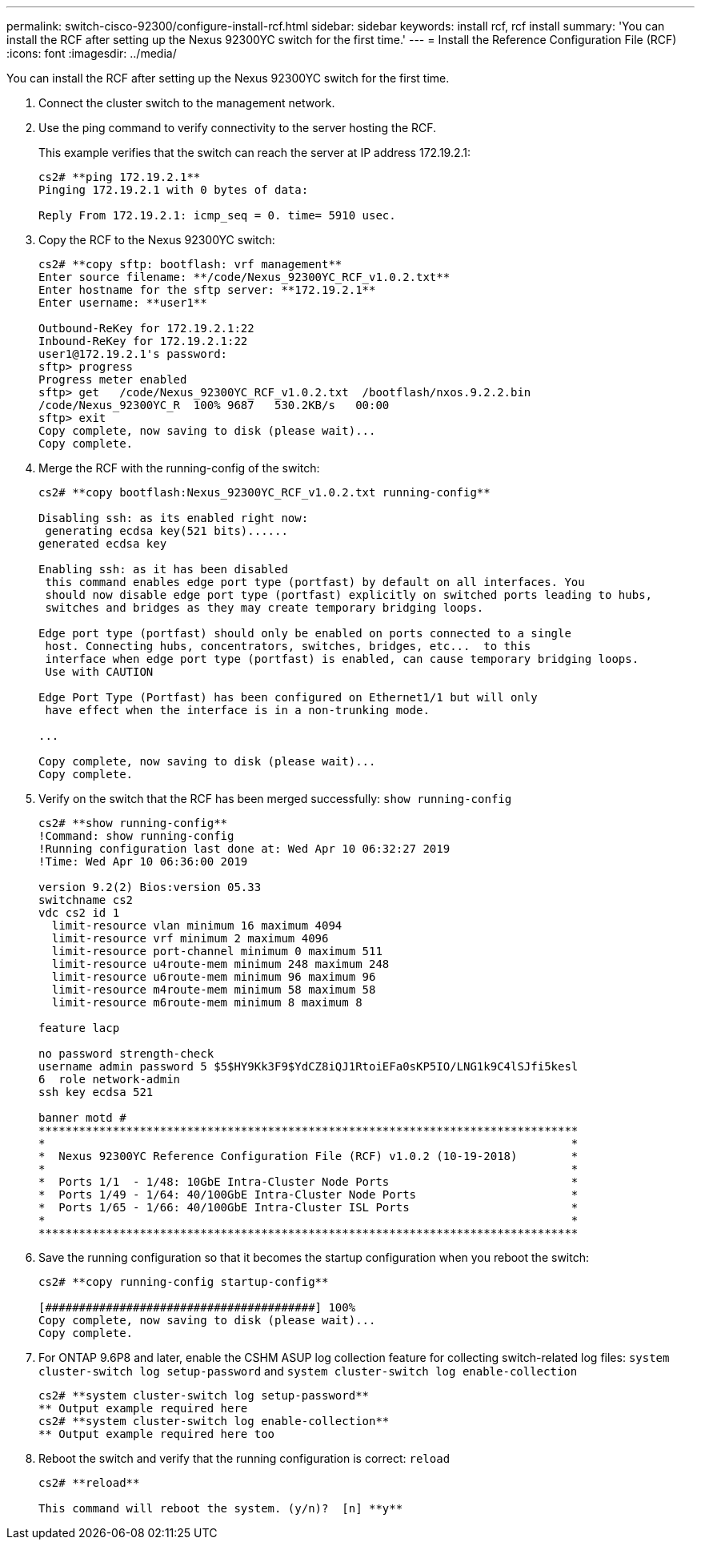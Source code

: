 ---
permalink: switch-cisco-92300/configure-install-rcf.html
sidebar: sidebar
keywords: install rcf, rcf install
summary: 'You can install the RCF after setting up the Nexus 92300YC switch for the first time.'
---
= Install the Reference Configuration File (RCF)
:icons: font
:imagesdir: ../media/

[.lead]
You can install the RCF after setting up the Nexus 92300YC switch for the first time.

. Connect the cluster switch to the management network.
. Use the ping command to verify connectivity to the server hosting the RCF.
+
This example verifies that the switch can reach the server at IP address 172.19.2.1:
+
----
cs2# **ping 172.19.2.1**
Pinging 172.19.2.1 with 0 bytes of data:

Reply From 172.19.2.1: icmp_seq = 0. time= 5910 usec.
----

. Copy the RCF to the Nexus 92300YC switch:
+
----
cs2# **copy sftp: bootflash: vrf management**
Enter source filename: **/code/Nexus_92300YC_RCF_v1.0.2.txt**
Enter hostname for the sftp server: **172.19.2.1**
Enter username: **user1**

Outbound-ReKey for 172.19.2.1:22
Inbound-ReKey for 172.19.2.1:22
user1@172.19.2.1's password:
sftp> progress
Progress meter enabled
sftp> get   /code/Nexus_92300YC_RCF_v1.0.2.txt  /bootflash/nxos.9.2.2.bin
/code/Nexus_92300YC_R  100% 9687   530.2KB/s   00:00
sftp> exit
Copy complete, now saving to disk (please wait)...
Copy complete.
----

. Merge the RCF with the running-config of the switch:
+
----
cs2# **copy bootflash:Nexus_92300YC_RCF_v1.0.2.txt running-config**

Disabling ssh: as its enabled right now:
 generating ecdsa key(521 bits)......
generated ecdsa key

Enabling ssh: as it has been disabled
 this command enables edge port type (portfast) by default on all interfaces. You
 should now disable edge port type (portfast) explicitly on switched ports leading to hubs,
 switches and bridges as they may create temporary bridging loops.

Edge port type (portfast) should only be enabled on ports connected to a single
 host. Connecting hubs, concentrators, switches, bridges, etc...  to this
 interface when edge port type (portfast) is enabled, can cause temporary bridging loops.
 Use with CAUTION

Edge Port Type (Portfast) has been configured on Ethernet1/1 but will only
 have effect when the interface is in a non-trunking mode.

...

Copy complete, now saving to disk (please wait)...
Copy complete.
----

. Verify on the switch that the RCF has been merged successfully: `show running-config`
+
----
cs2# **show running-config**
!Command: show running-config
!Running configuration last done at: Wed Apr 10 06:32:27 2019
!Time: Wed Apr 10 06:36:00 2019

version 9.2(2) Bios:version 05.33
switchname cs2
vdc cs2 id 1
  limit-resource vlan minimum 16 maximum 4094
  limit-resource vrf minimum 2 maximum 4096
  limit-resource port-channel minimum 0 maximum 511
  limit-resource u4route-mem minimum 248 maximum 248
  limit-resource u6route-mem minimum 96 maximum 96
  limit-resource m4route-mem minimum 58 maximum 58
  limit-resource m6route-mem minimum 8 maximum 8

feature lacp

no password strength-check
username admin password 5 $5$HY9Kk3F9$YdCZ8iQJ1RtoiEFa0sKP5IO/LNG1k9C4lSJfi5kesl
6  role network-admin
ssh key ecdsa 521

banner motd #
********************************************************************************
*                                                                              *
*  Nexus 92300YC Reference Configuration File (RCF) v1.0.2 (10-19-2018)        *
*                                                                              *
*  Ports 1/1  - 1/48: 10GbE Intra-Cluster Node Ports                           *
*  Ports 1/49 - 1/64: 40/100GbE Intra-Cluster Node Ports                       *
*  Ports 1/65 - 1/66: 40/100GbE Intra-Cluster ISL Ports                        *
*                                                                              *
********************************************************************************
----

. Save the running configuration so that it becomes the startup configuration when you reboot the switch:
+
----
cs2# **copy running-config startup-config**

[########################################] 100%
Copy complete, now saving to disk (please wait)...
Copy complete.
----

. For ONTAP 9.6P8 and later, enable the CSHM ASUP log collection feature for collecting switch-related log files: `system cluster-switch log setup-password` and `system cluster-switch log enable-collection`
+
----
cs2# **system cluster-switch log setup-password**
** Output example required here
cs2# **system cluster-switch log enable-collection**
** Output example required here too
----

. Reboot the switch and verify that the running configuration is correct: `reload`
+
----
cs2# **reload**

This command will reboot the system. (y/n)?  [n] **y**
----
